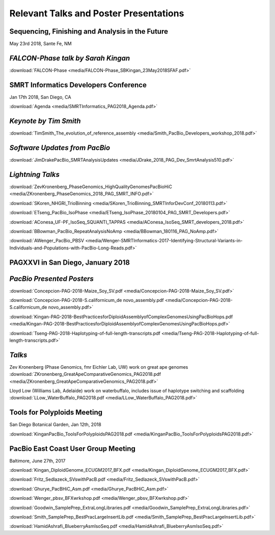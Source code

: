 .. _resources:

Relevant Talks and Poster Presentations
=======================================

Sequencing, Finishing and Analysis in the Future
------------------------------------------------
May 23rd 2018, Sante Fe, NM


*FALCON-Phase talk by Sarah Kingan*
-----------------------------------

:download:`FALCON-Phase <media/FALCON-Phase_SBKingan_23May2018SFAF.pdf>`


SMRT Informatics Developers Conference
--------------------------------------
Jan 17th 2018, San Diego, CA

:download:`Agenda <media/SMRTInformatics_PAG2018_Agenda.pdf>`

*Keynote by Tim Smith*
----------------------

:download:`TimSmith_The_evolution_of_reference_assembly <media/Smith_PacBio_Developers_workshop_2018.pdf>`


*Software Updates from PacBio*
------------------------------

:download:`JimDrakePacBio_SMRTAnalysisUpdates <media/JDrake_2018_PAG_Dev_SmrtAnalysis510.pdf>`

*Lightning Talks*
-----------------

:download:`ZevKronenberg_PhaseGenomics_HighQualityGenomesPacBioHiC <media/ZKronenberg_PhaseGenomics_2018_PAG_SMRT_INFO.pdf>`

:download:`SKoren_NHGRI_TrioBinning <media/SKoren_TrioBinning_SMRTInforDevConf_20180113.pdf>`

:download:`ETseng_PacBio_IsoPhase <media/ETseng_IsoPhase_20180104_PAG_SMRT_Developers.pdf>`

:download:`AConesa_UF-PF_IsoSeq_SQUANTI_TAPPAS <media/AConesa_IsoSeq_SMRT_developers_2018.pdf>`

:download:`BBowman_PacBio_RepeatAnalysisNoAmp <media/BBowman_180116_PAG_NoAmp.pdf>`

:download:`AWenger_PacBio_PBSV
<media/Wenger-SMRTInformatics-2017-Identifying-Structural-Variants-in-Individuals-and-Populations-with-PacBio-Long-Reads.pdf>`


PAGXXVI in San Diego, January 2018
----------------------------------

*PacBio Presented Posters*
--------------------------

:download:`Concepcion-PAG-2018-Maize_Soy_SV.pdf <media/Concepcion-PAG-2018-Maize_Soy_SV.pdf>`

:download:`Concepcion-PAG-2018-S.californicum_de novo_assembly.pdf <media/Concepcion-PAG-2018-S.californicum_de 
novo_assembly.pdf>`

:download:`Kingan-PAG-2018-BestPracticesforDiploidAssemblyofComplexGenomesUsingPacBioHops.pdf 
<media/Kingan-PAG-2018-BestPracticesforDiploidAssemblyofComplexGenomesUsingPacBioHops.pdf>`

:download:`Tseng-PAG-2018-Haplotyping-of-full-length-transcripts.pdf 
<media/Tseng-PAG-2018-Haplotyping-of-full-length-transcripts.pdf>`


*Talks*
-------

Zev Kronenberg (Phase Genomics, fmr Eichler Lab, UW) work on great ape genomes
:download:`ZKronenberg_GreatApeComparativeGenomics_PAG2018.pdf <media/ZKronenberg_GreatApeComparativeGenomics_PAG2018.pdf>`

Lloyd Low (Williams Lab, Adelaide) work on waterbuffalo, includes issue of haplotype switching and scaffolding
:download:`LLow_WaterBuffalo_PAG2018.pdf <media/LLow_WaterBuffalo_PAG2018.pdf>`


Tools for Polyploids Meeting
----------------------------
San Diego Botanical Garden, Jan 12th, 2018

:download:`KinganPacBio_ToolsForPolyploidsPAG2018.pdf <media/KinganPacBio_ToolsForPolyploidsPAG2018.pdf>`

PacBio East Coast User Group Meeting
------------------------------------
Baltimore, June 27th, 2017

:download:`Kingan_DiploidGenome_ECUGM2017_BFX.pdf <media/Kingan_DiploidGenome_ECUGM2017_BFX.pdf>`

:download:`Fritz_Sedlazeck_SVswithPacB.pdf <media/Fritz_Sedlazeck_SVswithPacB.pdf>`

:download:`Ghurye_PacBHiC_Asm.pdf <media/Ghurye_PacBHiC_Asm.pdf>`

:download:`Wenger_pbsv_BFXwrkshop.pdf <media/Wenger_pbsv_BFXwrkshop.pdf>`

:download:`Goodwin_SamplePrep_ExtraLongLibraries.pdf <media/Goodwin_SamplePrep_ExtraLongLibraries.pdf>`

:download:`Smith_SamplePrep_BestPracLargeInsertLib.pdf <media/Smith_SamplePrep_BestPracLargeInsertLib.pdf>`

:download:`HamidAshrafi_BlueberryAsmIsoSeq.pdf <media/HamidAshrafi_BlueberryAsmIsoSeq.pdf>`


